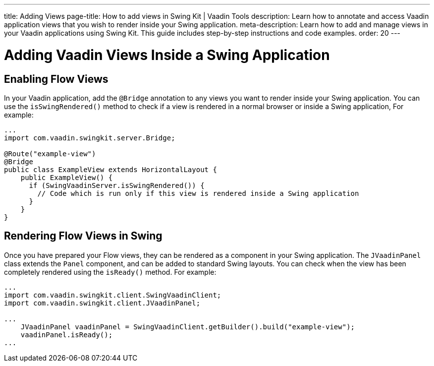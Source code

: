 ---
title: Adding Views
page-title: How to add views in Swing Kit | Vaadin Tools
description: Learn how to annotate and access Vaadin application views that you wish to render inside your Swing application.
meta-description: Learn how to add and manage views in your Vaadin applications using Swing Kit. This guide includes step-by-step instructions and code examples.
order: 20
---


= Adding Vaadin Views Inside a Swing Application

== Enabling Flow Views

In your Vaadin application, add the [annotationname]`@Bridge` annotation to any views you want to render inside your Swing application. You can use the [methodname]`isSwingRendered()` method to check if a view is rendered in a normal browser or inside a Swing application,
For example:

[source,java]
----
...
import com.vaadin.swingkit.server.Bridge;

@Route("example-view")
@Bridge
public class ExampleView extends HorizontalLayout {
    public ExampleView() {
      if (SwingVaadinServer.isSwingRendered()) {
        // Code which is run only if this view is rendered inside a Swing application
      }
    }
}
----

// TODO the isSwingRendered example would need a proper use case to illustrate when that API is useful


== Rendering Flow Views in Swing

Once you have prepared your Flow views, they can be rendered as a component in your Swing application. The [classname]`JVaadinPanel` class extends the [classname]`Panel` component, and can be added to standard Swing layouts. You can check when the view has been completely rendered using the [methodname]`isReady()` method. For example:

[source,java]
----
...
import com.vaadin.swingkit.client.SwingVaadinClient;
import com.vaadin.swingkit.client.JVaadinPanel;

...
    JVaadinPanel vaadinPanel = SwingVaadinClient.getBuilder().build("example-view");
    vaadinPanel.isReady();
...
----

// TODO the isReady example would need a proper use case to illustrate when that API is useful
